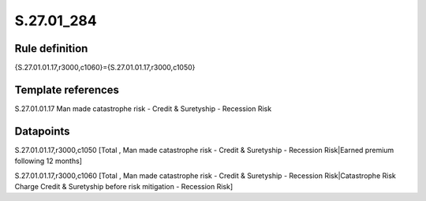 ===========
S.27.01_284
===========

Rule definition
---------------

{S.27.01.01.17,r3000,c1060}={S.27.01.01.17,r3000,c1050}


Template references
-------------------

S.27.01.01.17 Man made catastrophe risk - Credit & Suretyship - Recession Risk


Datapoints
----------

S.27.01.01.17,r3000,c1050 [Total , Man made catastrophe risk - Credit & Suretyship - Recession Risk|Earned premium following 12 months]

S.27.01.01.17,r3000,c1060 [Total , Man made catastrophe risk - Credit & Suretyship - Recession Risk|Catastrophe Risk Charge Credit & Suretyship before risk mitigation - Recession Risk]



